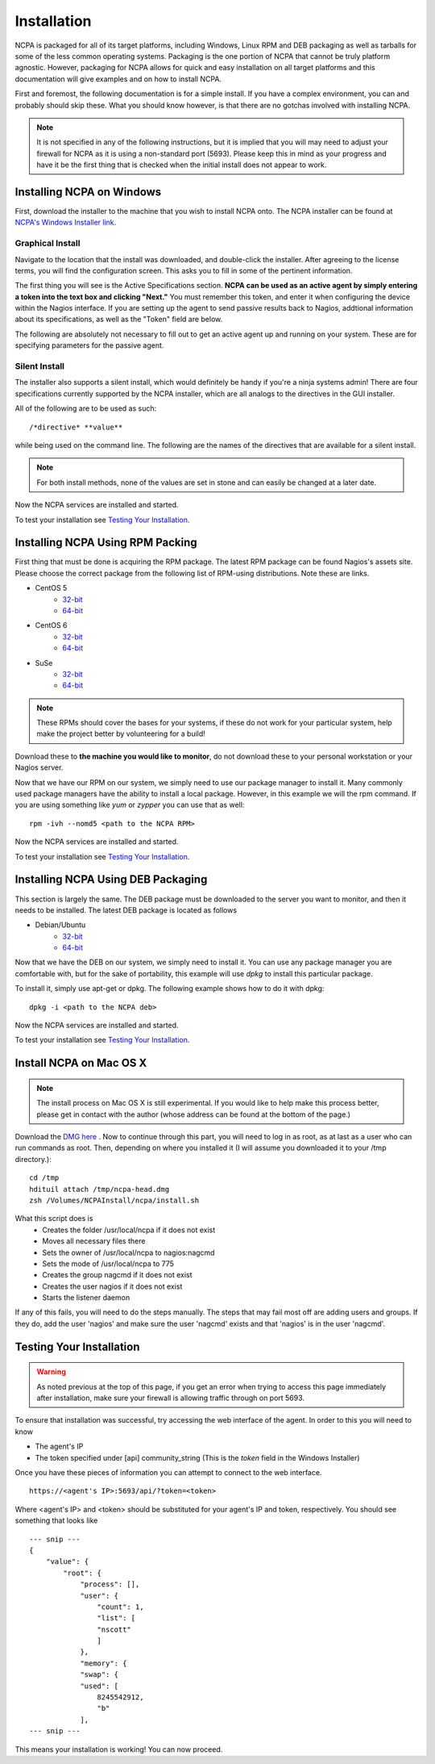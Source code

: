Installation
=================

NCPA is packaged for all of its target platforms, including Windows, Linux RPM and DEB packaging as well as tarballs for some of the less common operating systems. Packaging is the one portion of NCPA that cannot be truly platform agnostic. However, packaging for NCPA allows for quick and easy installation on all target platforms and this documentation will give examples and on how to install NCPA.

First and foremost, the following documentation is for a simple install. If you have a complex environment, you can and probably should skip these. What you should know however, is that there are no gotchas involved with installing NCPA.

.. note::

    It is not specified in any of the following instructions, but it is implied that you will may need to adjust your firewall for NCPA as it is using a non-standard port (5693). Please keep this in mind as your progress and have it be the first thing that is checked when the initial install does not appear to work.

Installing NCPA on Windows
--------------------------

First, download the installer to the machine that you wish to install NCPA onto. The NCPA installer can be found at `NCPA's Windows Installer link <http://assets.nagios.com/downloads/ncpa/ncpa-head.exe>`_. 

Graphical Install
+++++++++++++++++

Navigate to the location that the install was downloaded, and double-click the installer. After agreeing to the license terms, you will find the configuration screen. This asks you to fill in some of the pertinent information.

.. image:: images/windows_installer.jpg
    :align: center

The first thing you will see is the Active Specifications section. **NCPA can be used as an active agent by simply entering a token into the text box and clicking "Next."**  You must remember this token, and enter it when configuring the device within the Nagios interface.  If you are setting up the agent to send passive results back to Nagios, addtional information about its specifications, as well as the "Token" field are below.

.. glossary::
    
    token
        This is the token that the NCPA agent will use as its form of authentication. You will need this token when setting up Nagios to monitor this agent.

The following are absolutely not necessary to fill out to get an active agent up and running on your system. These are for specifying parameters for the passive agent.

.. glossary::

    NRDP URL
        This is the URL that the NCPA passive agent will send its check results back to. This is not necessary if you simply want an active agent.
    
    Hostname
        This is the hostname that the agent will report back to Nagios as.
    
    Config Name
        This is the NRDS config name that the agent will request when contacting the NRDS server.

Silent Install
++++++++++++++

The installer also supports a silent install, which would definitely be handy if you're a ninja systems admin! There are four specifications currently supported by the NCPA installer, which are all analogs to the directives in the GUI installer.

All of the following are to be used as such::
    
    /*directive* **value**

while being used on the command line. The following are the names of the directives that are available for a silent install.

.. glossary::
    
    NRDP
        This specifies the NRDP URL to use.
    
    TOKEN
        The token that will be used to access the agent's API and web interface.
    
    HOST
        The host that the passive agent will report back as.
    
    CONFIG
        The name of the NRDS config the agent will be associated with.

.. note:: For both install methods, none of the values are set in stone and can easily be changed at a later date.
    
Now the NCPA services are installed and started.

To test your installation see `Testing Your Installation`_.

Installing NCPA Using RPM Packing
---------------------------------

First thing that must be done is acquiring the RPM package. The latest RPM package can be found Nagios's assets site. Please choose the correct package from the following list of RPM-using distributions. Note these are links.


* CentOS 5
    * `32-bit <http://assets.nagios.com/downloads/ncpa/ncpa-head.el5.i686.rpm>`_ 
    * `64-bit <http://assets.nagios.com/downloads/ncpa/ncpa-head.el5.x86_64.rpm>`_

* CentOS 6
    * `32-bit <http://assets.nagios.com/downloads/ncpa/ncpa-head.el6.i686.rpm>`_ 
    * `64-bit <http://assets.nagios.com/downloads/ncpa/ncpa-head.el6.x86_64.rpm>`_

* SuSe
    * `32-bit <http://assets.nagios.com/downloads/ncpa/ncpa-head.os12.i686.rpm>`_
    * `64-bit <http://assets.nagios.com/downloads/ncpa/ncpa-head.os12.x86_64.rpm>`_

.. note:: These RPMs should cover the bases for your systems, if these do not work for your particular system, help make the project better by volunteering for a build!

Download these to **the machine you would like to monitor**, do not download these to your personal workstation or your Nagios server.

Now that we have our RPM on our system, we simply need to use our package manager to install it. Many commonly used package managers have the ability to install a local package. However, in this example we will the rpm command. If you are using something like *yum* or *zypper* you can use that as well::
    
    rpm -ivh --nomd5 <path to the NCPA RPM>

Now the NCPA services are installed and started.

To test your installation see `Testing Your Installation`_.

Installing NCPA Using DEB Packaging
-----------------------------------

This section is largely the same. The DEB package must be downloaded to the server you want to monitor, and then it needs to be installed. The latest DEB package is located as follows

* Debian/Ubuntu
    * `32-bit <http://assets.nagios.com/downloads/ncpa/ncpa-head.db7.i686.deb>`_
    * `64-bit <http://assets.nagios.com/downloads/ncpa/ncpa-head.db7.amd64.deb>`_

Now that we have the DEB on our system, we simply need to install it. You can use any package manager you are comfortable with, but for the sake of portability, this example will use *dpkg* to install this particular package.

To install it, simply use apt-get or dpkg. The following example shows how to do it with dpkg::
    
    dpkg -i <path to the NCPA deb>

Now the NCPA services are installed and started.

To test your installation see `Testing Your Installation`_.

Install NCPA on Mac OS X
------------------------

.. note::

    The install process on Mac OS X is still experimental. If you would like to help make this process better, please get in contact with the author (whose address can be found at the bottom of the page.)

Download the `DMG here <https://assets.nagios.com/downloads/ncpa/ncpa-head.dmg>`_ . Now to continue through this part, you will need to log in as root, as at last as a user who can run commands as root. Then, depending on where you installed it (I will assume you downloaded it to your /tmp directory.)::

    cd /tmp
    hdituil attach /tmp/ncpa-head.dmg
    zsh /Volumes/NCPAInstall/ncpa/install.sh

What this script does is
    * Creates the folder /usr/local/ncpa if it does not exist
    * Moves all necessary files there
    * Sets the owner of /usr/local/ncpa to nagios:nagcmd
    * Sets the mode of /usr/local/ncpa to 775
    * Creates the group nagcmd if it does not exist
    * Creates the user nagios if it does not exist
    * Starts the listener daemon

If any of this fails, you will need to do the steps manually. The steps that may fail most off are adding users and groups. If they do, add the user 'nagios' and make sure the user 'nagcmd' exists and that 'nagios' is in the user 'nagcmd'.

Testing Your Installation
-------------------------

.. warning::

    As noted previous at the top of this page, if you get an error when trying to access this page immediately after installation, make sure your firewall is allowing traffic through on port 5693.

To ensure that installation was successful, try accessing the web interface of the agent. In order to this you will need to know

* The agent's IP
* The token specified under [api] community_string (This is the *token* field in the Windows Installer)

Once you have these pieces of information you can attempt to connect to the web interface.

::
    
    https://<agent's IP>:5693/api/?token=<token>

Where <agent's IP> and <token> should be substituted for your agent's IP and token, respectively. You should see something that looks like

::
    
    --- snip ---
    {
        "value": {
            "root": {
                "process": [], 
                "user": {
                    "count": 1, 
                    "list": [
                    "nscott"
                    ]
                }, 
                "memory": {
                "swap": {
                "used": [
                    8245542912, 
                    "b"
                ],
    --- snip ---

This means your installation is working! You can now proceed.
